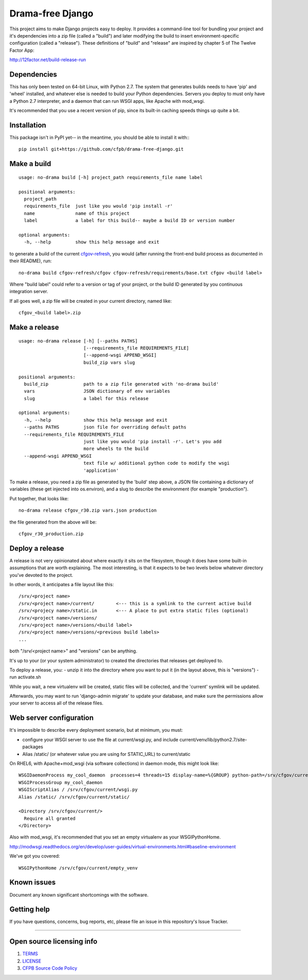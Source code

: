 Drama-free Django
=============

This project aims to make Django projects easy to deploy. It provides a command-line tool for bundling your project and it's dependencies into a zip file (called a "build") and later modifying the build to insert environment-specific configuration (called a "release"). These definitions of "build" and "release" are inspired by chapter 5 of The Twelve Factor App: 

http://12factor.net/build-release-run

Dependencies
------------

This has only been tested on 64-bit Linux, with Python 2.7. The system that generates builds needs to have 'pip' and 'wheel' installed, and whatever else is needed to build your Python dependencies. Servers you deploy to must only have a Python 2.7 interpreter, and a daemon that can run WSGI apps, like Apache with mod_wsgi.

It's recommended that you use a recent version of pip, since its built-in caching speeds things up quite a bit.

Installation
------------

This package isn't in PyPI yet-- in the meantime, you should be able to install it with:::

   pip install git+https://github.com/cfpb/drama-free-django.git


Make a build
-----

::

   usage: no-drama build [-h] project_path requirements_file name label

   positional arguments:
     project_path
     requirements_file  just like you would 'pip install -r'
     name               name of this project
     label              a label for this build-- maybe a build ID or version number

   optional arguments:
     -h, --help         show this help message and exit
  

to generate a build of the current cfgov-refresh_, you would (after running the front-end build process as documented in their README), run::

   no-drama build cfgov-refresh/cfgov cfgov-refresh/requirements/base.txt cfgov <build label>

Where "build label" could refer to a version or tag of your project, or the build ID generated by you continuous integration server.

If all goes well, a zip file will be created in your current directory, named like::

   cfgov_<build label>.zip

.. _cfgov-refresh: https://github.com/cfpb/cfgov-refresh.git


Make a release
-----

::

   usage: no-drama release [-h] [--paths PATHS]
                           [--requirements_file REQUIREMENTS_FILE]
                           [--append-wsgi APPEND_WSGI]
                           build_zip vars slug
   
   positional arguments:
     build_zip             path to a zip file generated with 'no-drama build'
     vars                  JSON dictionary of env variables
     slug                  a label for this release

   optional arguments:
     -h, --help            show this help message and exit
     --paths PATHS         json file for overriding default paths
     --requirements_file REQUIREMENTS_FILE
                           just like you would 'pip install -r'. Let's you add
                           more wheels to the build
     --append-wsgi APPEND_WSGI
                           text file w/ additional python code to modify the wsgi
                           'application'


To make a release, you need a zip file as generated by the 'build' step above, a JSON file containing a dictionary of variables (these get injected into os.environ), and a slug to describe the environment (for example "production").

Put together, that looks like::

   no-drama release cfgov_r30.zip vars.json production
   
the file generated from the above will be::

   cfgov_r30_production.zip
   

Deploy a release
----- 

A release is not very opinionated about where exactly it sits on the filesystem, though it does have some built-in assumptions that are worth explaining. The most interesting, is that it expects to be two levels below whatever directory you've devoted to the project.

In other words, it anticipates a file layout like this::

   /srv/<project name>
   /srv/<project name>/current/        <--- this is a symlink to the current active build
   /srv/<projecy name>/static.in       <--- A place to put extra static files (optional)
   /srv/<project name>/versions/
   /srv/<project name>/versions/<build label>
   /srv/<project name>/versions/<previous build labels>
   ...

both "/srv/<project name>" and "versions" can be anything. 

It's up to your (or your system administrator) to created the directories that releases get deployed to.

To deploy a release, you:
- unzip it into the directory where you want to put it (in the layout above, this is "versions")
- run activate.sh

While you wait, a new virtualenv will be created, static files will be collected, and the 'current' symlink will be updated.

Afterwards, you may want to run 'django-admin migrate' to update your database, and make sure the permissions allow your server to access all of the release files.

Web server configuration
----- 

It's impossible to describe every deployment scenario, but at minimum, you must:

- configure your WSGI server to use the file at current/wsgi.py, and include current/venv/lib/python2.7/site-packages
- Alias /static/ (or whatever value you are using for STATIC_URL) to current/static

On RHEL6, with Apache+mod_wsgi (via software collections) in daemon mode, this might look like::

    WSGIDaemonProcess my_cool_daemon  processes=4 threads=15 display-name=%{GROUP} python-path=/srv/cfgov/current/venv/lib/python2.7/site-packages
    WSGIProcessGroup my_cool_daemon
    WSGIScriptAlias / /srv/cfgov/current/wsgi.py
    Alias /static/ /srv/cfgov/current/static/

    <Directory /srv/cfgov/current/>
      Require all granted
    </Directory>
    
Also with mod_wsgi, it's recommended that you set an empty virtualenv as your WSGIPythonHome. 

http://modwsgi.readthedocs.org/en/develop/user-guides/virtual-environments.html#baseline-environment

We've got you covered::

   WSGIPythonHome /srv/cfgov/current/empty_venv

.. _empty virtualenv: 
Known issues
------------

Document any known significant shortcomings with the software.

Getting help
------------

If you have questions, concerns, bug reports, etc, please file an issue
in this repository's Issue Tracker.


--------------

Open source licensing info
--------------------------

1. `TERMS <TERMS.md>`__
2. `LICENSE <LICENSE>`__
3. `CFPB Source Code
   Policy <https://github.com/cfpb/source-code-policy/>`__

